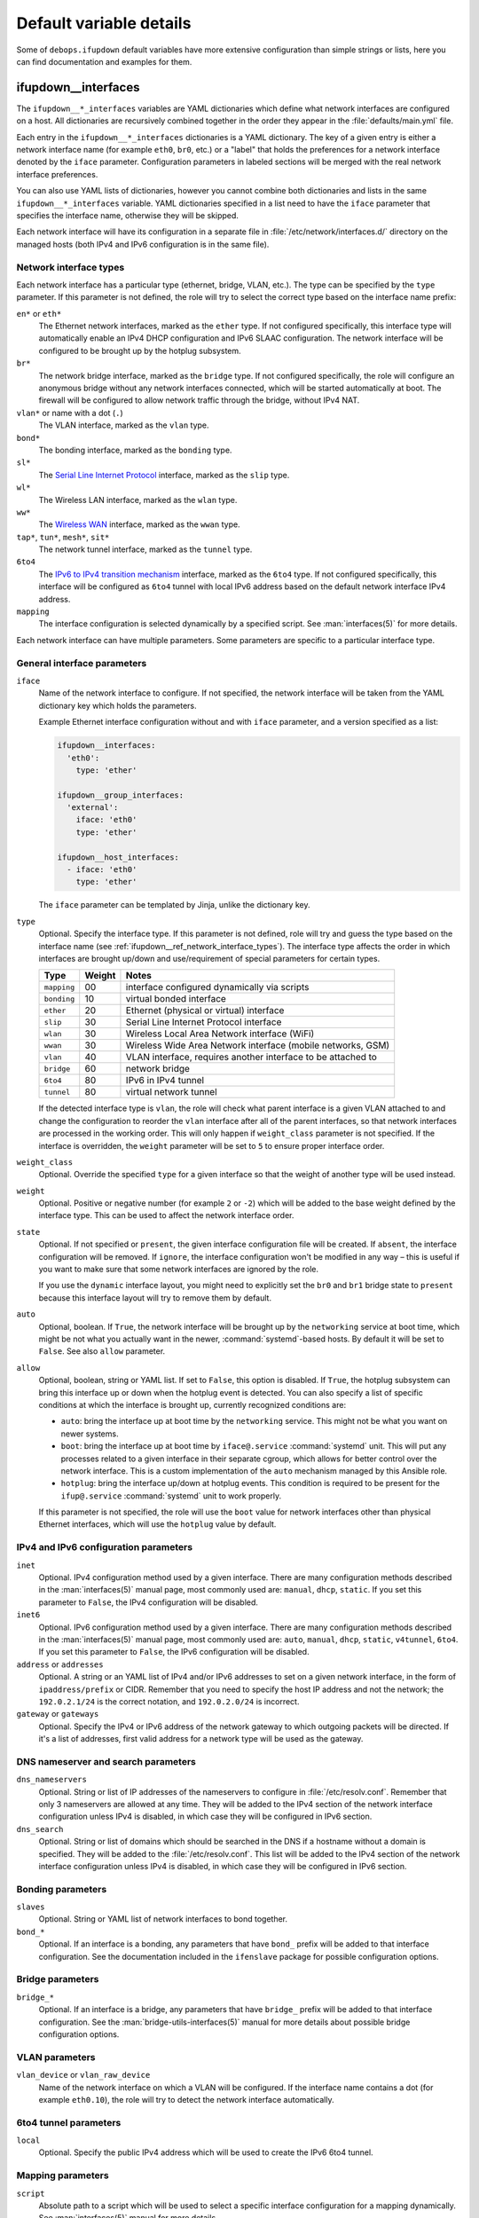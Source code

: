 Default variable details
========================

Some of ``debops.ifupdown`` default variables have more extensive configuration
than simple strings or lists, here you can find documentation and examples for
them.

.. only:: html

   .. contents::
      :local:
      :depth: 1

.. _ifupdown__ref_interfaces:

ifupdown__interfaces
--------------------

The ``ifupdown__*_interfaces`` variables are YAML dictionaries which define
what network interfaces are configured on a host. All dictionaries are
recursively combined together in the order they appear in the
:file:`defaults/main.yml` file.

Each entry in the ``ifupdown__*_interfaces`` dictionaries is a YAML dictionary.
The key of a given entry is either a network interface name (for example
``eth0``, ``br0``, etc.) or a "label" that holds the preferences for a network
interface denoted by the ``iface`` parameter. Configuration parameters in
labeled sections will be merged with the real network interface preferences.

You can also use YAML lists of dictionaries, however you cannot combine both
dictionaries and lists in the same ``ifupdown__*_interfaces`` variable. YAML
dictionaries specified in a list need to have the ``iface`` parameter that
specifies the interface name, otherwise they will be skipped.

Each network interface will have its configuration in a separate file in
:file:`/etc/network/interfaces.d/` directory on the managed hosts (both IPv4
and IPv6 configuration is in the same file).

.. _ifupdown__ref_network_interface_types:

Network interface types
~~~~~~~~~~~~~~~~~~~~~~~

Each network interface has a particular type (ethernet, bridge, VLAN, etc.).
The type can be specified by the ``type`` parameter. If this parameter is not
defined, the role will try to select the correct type based on the interface
name prefix:

``en*`` or ``eth*``
  The Ethernet network interfaces, marked as the ``ether`` type. If not
  configured specifically, this interface type will automatically enable an
  IPv4 DHCP configuration and IPv6 SLAAC configuration. The network interface
  will be configured to be brought up by the hotplug subsystem.

``br*``
  The network bridge interface, marked as the ``bridge`` type. If not
  configured specifically, the role will configure an anonymous bridge without
  any network interfaces connected, which will be started automatically at
  boot. The firewall will be configured to allow network traffic through the
  bridge, without IPv4 NAT.

``vlan*`` or name with a dot (``.``)
  The VLAN interface, marked as the ``vlan`` type.

``bond*``
  The bonding interface, marked as the ``bonding`` type.

``sl*``
  The `Serial Line Internet Protocol <https://en.wikipedia.org/wiki/Serial_Line_Internet_Protocol>`_
  interface, marked as the ``slip`` type.

``wl*``
  The Wireless LAN interface, marked as the ``wlan`` type.

``ww*``
  The `Wireless WAN <https://en.wikipedia.org/wiki/Wireless_WAN>`_ interface,
  marked as the ``wwan`` type.

``tap*``, ``tun*``, ``mesh*``, ``sit*``
  The network tunnel interface, marked as the ``tunnel`` type.

``6to4``
  The `IPv6 to IPv4 transition mechanism <https://en.wikipedia.org/wiki/6to4>`_
  interface, marked as the ``6to4`` type. If not configured specifically, this
  interface will be configured as ``6to4`` tunnel with local IPv6 address based
  on the default network interface IPv4 address.

``mapping``
  The interface configuration is selected dynamically by a specified script.
  See :man:`interfaces(5)` for more details.

Each network interface can have multiple parameters. Some parameters are
specific to a particular interface type.

General interface parameters
~~~~~~~~~~~~~~~~~~~~~~~~~~~~

``iface``
  Name of the network interface to configure. If not specified, the network
  interface will be taken from the YAML dictionary key which holds the
  parameters.

  Example Ethernet interface configuration without and with ``iface``
  parameter, and a version specified as a list:

  .. code-block:: yaml

     ifupdown__interfaces:
       'eth0':
         type: 'ether'

     ifupdown__group_interfaces:
       'external':
         iface: 'eth0'
         type: 'ether'

     ifupdown__host_interfaces:
       - iface: 'eth0'
         type: 'ether'

  The ``iface`` parameter can be templated by Jinja, unlike the dictionary key.

``type``
  Optional. Specify the interface type. If this parameter is not defined, role
  will try and guess the type based on the interface name (see
  :ref:`ifupdown__ref_network_interface_types`). The interface type affects the
  order in which interfaces are brought up/down and use/requirement of special
  parameters for certain types.

  +-------------+--------+--------------------------------------------------------------+
  |    Type     | Weight | Notes                                                        |
  +=============+========+==============================================================+
  | ``mapping`` | 00     | interface configured dynamically via scripts                 |
  +-------------+--------+--------------------------------------------------------------+
  | ``bonding`` | 10     | virtual bonded interface                                     |
  +-------------+--------+--------------------------------------------------------------+
  | ``ether``   | 20     | Ethernet (physical or virtual) interface                     |
  +-------------+--------+--------------------------------------------------------------+
  | ``slip``    | 30     | Serial Line Internet Protocol interface                      |
  +-------------+--------+--------------------------------------------------------------+
  | ``wlan``    | 30     | Wireless Local Area Network interface (WiFi)                 |
  +-------------+--------+--------------------------------------------------------------+
  | ``wwan``    | 30     | Wireless Wide Area Network interface (mobile networks, GSM)  |
  +-------------+--------+--------------------------------------------------------------+
  | ``vlan``    | 40     | VLAN interface, requires another interface to be attached to |
  +-------------+--------+--------------------------------------------------------------+
  | ``bridge``  | 60     | network bridge                                               |
  +-------------+--------+--------------------------------------------------------------+
  | ``6to4``    | 80     | IPv6 in IPv4 tunnel                                          |
  +-------------+--------+--------------------------------------------------------------+
  | ``tunnel``  | 80     | virtual network tunnel                                       |
  +-------------+--------+--------------------------------------------------------------+

  If the detected interface type is ``vlan``, the role will check what parent
  interface is a given VLAN attached to and change the configuration to reorder
  the ``vlan`` interface after all of the parent interfaces, so that network
  interfaces are processed in the working order. This will only happen if
  ``weight_class`` parameter is not specified. If the interface is overridden,
  the ``weight`` parameter will be set to ``5`` to ensure proper interface
  order.

``weight_class``
  Optional. Override the specified ``type`` for a given interface so that the
  weight of another type will be used instead.

``weight``
  Optional. Positive or negative number (for example ``2`` or ``-2``) which
  will be added to the base weight defined by the interface type. This can be
  used to affect the network interface order.

``state``
  Optional. If not specified or ``present``, the given interface configuration
  file will be created. If ``absent``, the interface configuration will be
  removed. If ``ignore``, the interface configuration won't be modified in any
  way – this is useful if you want to make sure that some network interfaces
  are ignored by the role.

  If you use the ``dynamic`` interface layout, you might need to explicitly set
  the ``br0`` and ``br1`` bridge state to ``present`` because this interface
  layout will try to remove them by default.

``auto``
  Optional, boolean. If ``True``, the network interface will be brought up by
  the ``networking`` service at boot time, which might be not what you actually
  want in the newer, :command:`systemd`-based hosts. By default it will be set
  to ``False``. See also ``allow`` parameter.

``allow``
  Optional, boolean, string or YAML list. If set to ``False``, this option is
  disabled. If ``True``, the hotplug subsystem can bring this interface up or
  down when the hotplug event is detected. You can also specify a list of
  specific conditions at which the interface is brought up, currently
  recognized conditions are:

  - ``auto``: bring the interface up at boot time by the ``networking``
    service. This might not be what you want on newer systems.

  - ``boot``: bring the interface up at boot time by ``iface@.service``
    :command:`systemd` unit. This will put any processes related to a given
    interface in their separate cgroup, which allows for better control over
    the network interface. This is a custom implementation of the ``auto``
    mechanism managed by this Ansible role.

  - ``hotplug``: bring the interface up/down at hotplug events. This condition
    is required to be present for the ``ifup@.service`` :command:`systemd` unit
    to work properly.

  If this parameter is not specified, the role will use the ``boot`` value for
  network interfaces other than physical Ethernet interfaces, which will use
  the ``hotplug`` value by default.

IPv4 and IPv6 configuration parameters
~~~~~~~~~~~~~~~~~~~~~~~~~~~~~~~~~~~~~~

``inet``
  Optional. IPv4 configuration method used by a given interface. There are many
  configuration methods described in the :man:`interfaces(5)` manual page, most
  commonly used are: ``manual``, ``dhcp``, ``static``. If you set this
  parameter to ``False``, the IPv4 configuration will be disabled.

``inet6``
  Optional. IPv6 configuration method used by a given interface. There are many
  configuration methods described in the :man:`interfaces(5)` manual page, most
  commonly used are: ``auto``, ``manual``, ``dhcp``, ``static``, ``v4tunnel``,
  ``6to4``. If you set this parameter to ``False``, the IPv6 configuration will
  be disabled.

``address`` or ``addresses``
  Optional. A string or an YAML list of IPv4 and/or IPv6 addresses to set on
  a given network interface, in the form of ``ipaddress/prefix`` or CIDR.
  Remember that you need to specify the host IP address and not the network;
  the ``192.0.2.1/24`` is the correct notation, and ``192.0.2.0/24`` is
  incorrect.

``gateway`` or ``gateways``
  Optional. Specify the IPv4 or IPv6 address of the network gateway to which outgoing
  packets will be directed. If it's a list of addresses, first valid address
  for a network type will be used as the gateway.

DNS nameserver and search parameters
~~~~~~~~~~~~~~~~~~~~~~~~~~~~~~~~~~~~

``dns_nameservers``
  Optional. String or list of IP addresses of the nameservers to configure in
  :file:`/etc/resolv.conf`. Remember that only 3 nameservers are allowed at any
  time. They will be added to the IPv4 section of the network interface
  configuration unless IPv4 is disabled, in which case they will be configured
  in IPv6 section.

``dns_search``
  Optional. String or list of domains which should be searched in the DNS if
  a hostname without a domain is specified. They will be added to the
  :file:`/etc/resolv.conf`. This list will be added to the IPv4 section of the
  network interface configuration unless IPv4 is disabled, in which case they
  will be configured in IPv6 section.

Bonding parameters
~~~~~~~~~~~~~~~~~~

``slaves``
  Optional. String or YAML list of network interfaces to bond together.

``bond_*``
  Optional. If an interface is a bonding, any parameters that have ``bond_``
  prefix will be added to that interface configuration. See the documentation
  included in the ``ifenslave`` package for possible configuration options.

Bridge parameters
~~~~~~~~~~~~~~~~~

``bridge_*``
  Optional. If an interface is a bridge, any parameters that have ``bridge_``
  prefix will be added to that interface configuration. See the
  :man:`bridge-utils-interfaces(5)` manual for more details about possible bridge
  configuration options.

VLAN parameters
~~~~~~~~~~~~~~~

``vlan_device`` or ``vlan_raw_device``
  Name of the network interface on which a VLAN will be configured.  If the
  interface name contains a dot (for example ``eth0.10``), the role will try to
  detect the network interface automatically.

6to4 tunnel parameters
~~~~~~~~~~~~~~~~~~~~~~

``local``
  Optional. Specify the public IPv4 address which will be used to create the
  IPv6 6to4 tunnel.

Mapping parameters
~~~~~~~~~~~~~~~~~~

``script``
  Absolute path to a script which will be used to select a specific interface
  configuration for a mapping dynamically. See :man:`interfaces(5)` manual for
  more details.

DHCP parameters
~~~~~~~~~~~~~~~

``dhcp_ignore``
  Optional. String or list of variable names used by the
  :man:`dhclient-script(8)` script to configure the interface. The specified
  variables representing DHCP options will be unset by the configuration
  script; this can be used to selectively ignore DHCP options on a given
  network interface.

  See :ref:`ifupdown__ref_custom_hooks_filter_dhcp_options` documentation for
  more details.

Custom interface options
~~~~~~~~~~~~~~~~~~~~~~~~

``comment``
  Optional. String or a YAML text block with a comment that will be added to
  a given interface configuration file.

``comment4``
  Optional. String or a YAML text block with a comment that will be added to
  a given interface configuration file near the IPv4 section.

``comment6``
  Optional. String or a YAML text block with a comment that will be added to
  a given interface configuration file near the IPv6 section.

``options``
  Optional. String or a YAML text block with custom options for the network
  interface. It will be added after the IPv4 section, unless IPv4 support is
  disabled in which case it will be added after IPv6 section. If this parameter
  is specified, autogenerated configuration for specific interface types will
  be disabled.

``options4``
  Optional. String or a YAML text block with custom options added to the IPv4
  section of the network interface configuration. If this parameter is present,
  autogenerated configuration for specific interface types will be disabled.

``options6``
  Optional. String or a YAML text block with custom options added to the IPv6
  section of the network interface configuration. If this parameter is present,
  autogenerated configuration for specific interface types will be disabled.

``add_options``
  Optional. String or a YAML text block with custom options for the network
  interface. It will be added after the IPv4 section, unless IPv4 support is
  disabled in which case it will be added after IPv6 section. You can use this
  parameter to add options to the autogenerated configuration, which will be
  still included.

``add_options4``
  Optional. String or a YAML text block with custom options added to the IPv4
  section of the network interface configuration. You can use this parameter to
  add options to the autogenerated configuration, which will be still included.

``add_options6``
  Optional. String or a YAML text block with custom options added to the IPv6
  section of the network interface configuration. You can use this parameter to
  add options to the autogenerated configuration, which will be still included.

``debug``
  Optional, boolean. If ``True``, the role will add commented out debug
  information to the generated interface configuration file. It can be used to
  check what the role thinks the interface configuration should be like.

Firewall parameters
~~~~~~~~~~~~~~~~~~~

``forward``
  Optional, boolean. If absent and an interface is a bridge, or present and
  ``True``, the role will generate configuration for the :ref:`debops.ferm` and
  the :ref:`debops.sysctl` roles to enable packet forwarding for a given
  interface.

``forward_ipv6``
  Optional, boolean. Only makes sense with the ``forward`` parameter present.
  By default the role will enable forwarding on IPv6 networks, you can use this
  parameter to disable it by setting it to ``False``.

``forward_ipv4``
  Optional, boolean. Only makes sense with the ``forward`` parameter present.
  By default the role will enable forwarding on IPv4 networks, you can use this
  parameter to disable it by setting it to ``False``.

``accept_ra``
  Optional, by default not defined. If ``0``, the SLAAC Router Advertisements
  on IPv6 networks will be ignored by this interface. If ``1``, this interface
  will accept the SLAAC Router Advertisements when forwarding is disabled,
  ignore when forwarding is enabled. If ``2``, SLAAC Router Advertisements
  received on this interface will be accepted even when forwarding is enabled.

``forward_interface_ferm_rule_enabled``
  Optional, boolean. Should a Firewall rule be configured which matches new
  connection attempts entering the interface?
  If disabled using ``False``, the default Firewall policy will apply.
  Defaults to ``True``.

``forward_interface_ferm_rule``
  Optional, string. Default action or any custom ferm configuration.
  Defaults to ``ACCEPT``.

``forward_outerface_ferm_rule_enabled``
  Optional, boolean. Should a Firewall rule be configured which matches new
  connection attempts exiting the interface?
  If disabled using ``False``, the default Firewall policy will apply.
  Defaults to ``True``.

``forward_outerface_ferm_rule``
  Optional, string. Default action or any custom ferm configuration.
  Defaults to ``ACCEPT``.

``nat``
  Optional, boolean. If present and ``True``, the firewall configuration for
  a given interface (usually a bridge) will include the IPv4 NAT rules. The
  default gateway IPv4 address will be used in the Source NAT configuration.

``nat_masquerade``
  Optional, boolean. If present and ``True``, the role will use the
  ``MASQUERADE`` rule in the firewall configuration instead of the ``SNAT``
  rule. This is useful when the host has no fixed default IP address, for
  example on a laptop.
  Defaults to :envvar:`ifupdown__default_nat_masquerade`.

``nat_snat_address``
  Optional. Specify the ``SNAT`` IPv4 address to use for the NAT on a given
  bridge. If not specified, the role will use the host's default IPv4 address
  as the ``SNAT`` IP address.

``nat_snat_interface``
  Optional. If specified, the IPv4 address on a given network interface will be
  used to generate the ``SNAT`` firewall rules.

Configuration examples
~~~~~~~~~~~~~~~~~~~~~~

The examples below are based on the `Debian Network Configuration <https://wiki.debian.org/NetworkConfiguration>`_
and `Debian IPv6 configuration <https://wiki.debian.org/DebianIPv6>`_
pages to make comparison between :file:`/etc/network/interfaces` configuration
and ``debops.ifupdown`` configuration easier. Examples are verbose to reflect
the examples from the wiki page, but some of the parameters can be omitted to
let the role autogenerate them.

Keep in mind that the ``auto`` parameter, included in the examples for
completeness, usually should be avoided in the newer OS releases (Jessie+,
Trusty+) on ``systemd``-based hosts. This is done so that the additional
processes related to a given network interfaces are put in their own
``ifup@.service`` cgroup instead of being grouped together under
the ``networking.service`` cgroup.

Use DHCP and SLAAC to `automatically configure the network interface <https://wiki.debian.org/NetworkConfiguration#Using_DHCP_to_automatically_configure_the_interface>`_:

.. code-block:: yaml

   ifupdown__interfaces:
     'eth0':
       auto: True
       allow: 'hotplug'
       inet: 'dhcp'
       inet6: 'auto'

`Configure the network interface manually <https://wiki.debian.org/NetworkConfiguration#Configuring_the_interface_manually>`_
using static IPv4 and IPv6 configuration:

.. code-block:: yaml

   ifupdown__interfaces:
     'static-eth0':
       iface: 'eth0'
       auto: True
       inet: 'static'
       inet6: 'static'
       addresses: [ '192.0.2.7/24', '2001:db8::c0ca:1eaf/64' ]
       gateways:  [ '192.0.2.254', '2001:db8::1ead:ed:beef' ]

Configure an interface `without an IP address <https://wiki.debian.org/NetworkConfiguration#Bringing_up_an_interface_without_an_IP_address>`_:

.. code-block:: yaml

   ifupdown__interfaces:

     'eth0':
       inet: 'manual'
       options: |
         pre-up ifconfig $IFACE up
         post-down ifconfig $IFACE down

    'eth0.99':
      inet: 'manual'
      options: |
        post-up ifconfig $IFACE up
        pre-down ifconfig $IFACE down

Configure `DNS nameservers and search domains <https://wiki.debian.org/NetworkConfiguration#The_resolvconf_program>`_
with an autogenerated default interface:

.. code-block:: yaml

   ifupdown__interfaces:
     'external':
       iface: '{{ ifupdown__external_interface }}'
       inet: 'dhcp'
       dns_nameservers: [ '12.34.56.78', '12.34.56.79' ]
       dns_search: 'example.com'

Configure `static bridge <https://wiki.debian.org/NetworkConfiguration#Bridging>`_
between two Ethernet interfaces:

.. code-block:: yaml

   ifupdown__interfaces:

     'eth0':
       inet: 'manual'
       inet6: False

     'eth1':
       inet: 'manual'
       inet6: False

     'br0':
       inet: 'static'
       address: '10.10.0.15/24'
       gateway: '10.10.0.1'
       bridge_ports: [ 'eth0', 'eth1' ]
       bridge_stp: 'on'

Create a `static VLAN interface on an Ethernet interface <https://wiki.debian.org/NetworkConfiguration#Network_init_script_config>`_:

.. code-block:: yaml

   ifupdown__interfaces:
     'eth0.222':
       auto: True
       inet: 'static'
       address: '10.10.10.1/24'
       vlan_raw_device: 'eth0'

Connect `a bridge to a VLAN on an Ethernet interface <https://wiki.debian.org/NetworkConfiguration#Caveats_when_using_bridging_and_vlan>`_:

.. code-block:: yaml

   ifupdown__interfaces:

     'eth0':
       auto: True
       inet: 'static'
       inet6: False
       address: '192.168.1.1/24'

     'eth0.110':
       inet: 'manual'
       vlan_device: 'eth0'

     'br0':
       auto: True
       inet: 'static'
       address: '192.168.110.1/24'
       bridge_ports: 'eth0.110'
       bridge_stp: 'on'
       bridge_maxwait: '10'

Create `a bonded interface <https://wiki.debian.org/NetworkConfiguration#A.2Fetc.2Fnetwork.2Finterfaces>`_
using two Ethernet interfaces and attached VLANs:

.. code-block:: yaml

   ifupdown__interfaces:

     'bond0':
       auto: True
       inet: 'manual'
       slaves: [ 'eth1', 'eth0' ]
       options: |
         up ifconfig bond0 0.0.0.0 up

     'vlan10':
       auto: True
       inet: 'static'
       address: '10.10.10.12/16'
       gateway: '10.10.0.1'
       vlan_raw_device: 'bond0'
       dns_nameservers: '10.10.0.2'
       dns_search: 'hup.hu'

     'vlan20':
       auto: True
       inet: 'static'
       address: '10.20.10.12/16'
       vlan_raw_device: 'bond0'

     'vlan30':
       auto: True
       inet: 'static'
       address: '10.30.10.12/16'
       vlan_raw_device: 'bond0'

Create `advanced bonding configuration <https://wiki.debian.org/NetworkConfiguration#How_to_set_the_MTU_.28Max_transfer_unit_.2F_packet_size.29_with_VLANS_over_a_bonded__interface>`_
with MTU and other parameters:

.. code-block:: yaml

   ifupdown__interfaces:

     'bond0':
       auto: True
       inet: 'manual'
       bond_slaves: [ 'eth0', 'eth1' ]
       bond_mode: '4'
       bond_miimon: '100'
       bond_downdelay: '200'
       bond_updelay: '200'
       bond_lacp_rate: '1'
       bond_xmit_hash_policy: 'layer2+3'
       options: |
         up ifconfig lacptrunk0 0.0.0.0 up
         post-up ifconfig eth0 mtu 9000 && ifconfig eth1 mtu 9000 && ifconfig bond0 mtu 9000

     'vlan101':
       auto: True
       inet: 'static'
       address: '10.101.60.123/24'
       gateway: '10.155.60.1'
       vlan_device: 'bond0'

     'vlan151':
       auto: True
       inet: 'static'
       address: '192.168.1.1/24'
       vlan_device: 'bond0'

Configure `multiple IP addresses on an interface <https://wiki.debian.org/NetworkConfiguration#iproute2_method>`_
using the "manual approach" method:

.. code-block:: yaml

   ifupdown__interfaces:
     'eth0':
       allow: [ 'auto', 'hotplug' ]
       addresses:
         - '192.168.1.42/24'
         - '192.168.1.43/24'
         - '192.168.1.44/24'
         - '10.10.10.14/24'
       gateway: '192.168.1.1'

Configure `a 6to4 tunnel <https://wiki.debian.org/DebianIPv6#IPv6_6to4_Configuration>`_
using your public, default IPv4 address (role will autogenerate most of the
required configuration):

.. code-block:: yaml

   ifupdown__interfaces:
     '6to4': {}

Configure a restricted bridge network:

.. code-block:: yaml

   ifupdown__interfaces:
     'br2':
       type: 'bridge'
       inet6: 'static'
       inet: 'static'
       nat: True
       forward_interface_ferm_rule: 'outerface (br0 br2) ACCEPT'
       forward_outerface_ferm_rule_enabled: False
       addresses:
         - '2001:db8::23/64'
         - '192.0.2.23/24'

Hosts attached to the ``br2`` bridge are allowed to talk to each other.
Additionally, the hosts can initiate connections to the outside world thought
``br0``. No connections can be initiated from the outside world to the hosts
behind ``br2``. SNAT is used for IPv4. For IPv6 it is expected that the prefix
is routed to the host so that the host can forward packets to ``br2``.

.. _ifupdown__ref_custom_files:

ifupdown__custom_files
----------------------

The ``ifupdown__*_custom_files`` list variables can be used to place custom
scripts or other configuration files on the remote hosts needed for network
configuration (for example mapping scripts). Each list element is a YAML
dictionary with specific parameters:

``dest`` or ``path``
  Required. Absolute path to the destination file on remote host.

``src``
  Optional. Path to the source file on the Ansible Controller which will be
  copied to the remote host. Shouldn't be used with the ``content`` parameter.

``content``
  Optional. An YAML text block with the file contents which should be put in
  the specified destination file on the remote host. Shouldn't be used with the
  ``src`` parameter.

``owner``
  Optional. Specify the UNIX user account which will be an owner of the file.
  If not specified, ``root`` will be the owner.

``group``
  Optional. Specify the UNIX group which will be the primary group of the file.
  If not specified, ``root`` will be the primary group.

``mode``
  Optional. Specify the file mode which should be set for a given file. If not
  specified, ``0644`` mode will be set.

``force``
  Optional, boolean. If not specified or ``True``, the role will ensure that
  the file contents are up to date on each run. If ``False``, existing files
  won't be changed if they are different.

Examples
~~~~~~~~

Create an interface mapping script:

.. code-block:: yaml

   ifupdown__custom_files:
     - dest: '/usr/local/lib/ifupdown-map-wlan.sh'
       owner: 'root'
       group: 'root'
       mode: '0755'
       content: |
         #!/bin/sh
         # Script contents ...
         exit 0
